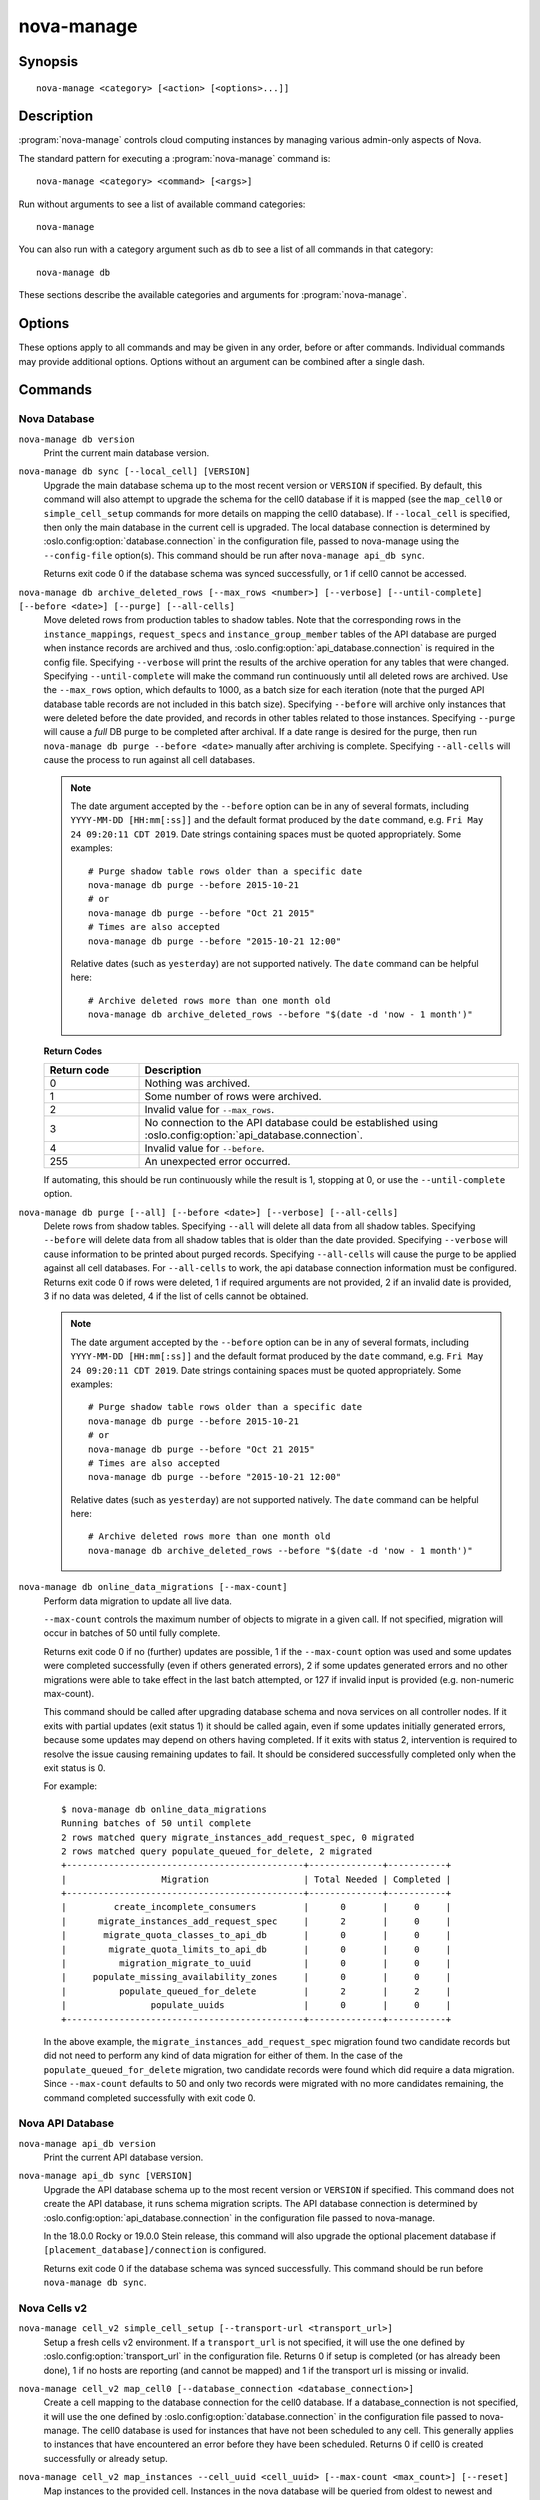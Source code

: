 ===========
nova-manage
===========

.. program:: nova-manage

Synopsis
========

::

  nova-manage <category> [<action> [<options>...]]

Description
===========

:program:`nova-manage` controls cloud computing instances by managing various
admin-only aspects of Nova.

The standard pattern for executing a :program:`nova-manage` command is::

    nova-manage <category> <command> [<args>]

Run without arguments to see a list of available command categories::

    nova-manage

You can also run with a category argument such as ``db`` to see a list of all
commands in that category::

    nova-manage db

These sections describe the available categories and arguments for
:program:`nova-manage`.

Options
=======

These options apply to all commands and may be given in any order, before or
after commands. Individual commands may provide additional options. Options
without an argument can be combined after a single dash.

.. option:: -h, --help

    Show a help message and exit

.. option:: --config-dir DIR

    Path to a config directory to pull ``*.conf`` files from. This file set is
    sorted, so as to provide a predictable parse order if individual options
    are over-ridden. The set is parsed after the file(s) specified via previous
    :option:`--config-file`, arguments hence over-ridden options in the
    directory take precedence.  This option must be set from the command-line.

.. option:: --config-file PATH

    Path to a config file to use. Multiple config files can be specified, with
    values in later files taking precedence. Defaults to None. This option must
    be set from the command-line.

.. option:: --debug, -d

    If set to true, the logging level will be set to DEBUG instead of the
    default INFO level.

.. option:: --log-config-append PATH, --log-config PATH, --log_config PATH

    The name of a logging configuration file. This file is appended to any
    existing logging configuration files.  For details about logging
    configuration files, see the Python logging module documentation. Note that
    when logging configuration files are used then all logging configuration is
    set in the configuration file and other logging configuration options are
    ignored (for example, :option:`--log-date-format`).

.. option:: --log-date-format DATE_FORMAT

    Defines the format string for ``%(asctime)s`` in log records. Default:
    None. This option is ignored if :option:`--log-config-append` is set.

.. option:: --log-dir LOG_DIR, --logdir LOG_DIR

    (Optional) The base directory used for relative log_file paths. This option
    is ignored if :option:`--log-config-append` is set.

.. option:: --log-file PATH, --logfile PATH

    (Optional) Name of log file to send logging output to.  If no default is
    set, logging will go to stderr as defined by use_stderr. This option is
    ignored if :option:`--log-config-append` is set.

.. option:: --nodebug

    The inverse of :option:`--debug`.

.. option:: --nopost-mortem

    The inverse of :option:`--post-mortem`.

.. option:: --nouse-journal

    The inverse of :option:`--use-journal`.

.. option:: --nouse-json

    The inverse of :option:`--use-json`.

.. option:: --nouse-syslog

    The inverse of :option:`--use-syslog`.

.. option:: --nowatch-log-file

    The inverse of :option:`--watch-log-file`.

.. option:: --post-mortem

    Allow post-mortem debugging

.. option:: --syslog-log-facility SYSLOG_LOG_FACILITY

    Syslog facility to receive log lines. This option is ignored if
    :option:`--log-config-append` is set.

.. option:: --use-journal

    Enable journald for logging. If running in a systemd environment you may
    wish to enable journal support.  Doing so will use the journal native
    protocol which includes structured metadata in addition to log
    messages. This option is ignored if :option:`--log-config-append` is
    set.

.. option:: --use-json

    Use JSON formatting for logging. This option is ignored if
    :option:`--log-config-append` is set.

.. option:: --use-syslog

    Use syslog for logging. Existing syslog format is DEPRECATED and will be
    changed later to honor RFC5424.  This option is ignored if
    :option:`--log-config-append` is set.

.. option:: --version

    Show program's version number and exit

.. option:: --watch-log-file

    Uses logging handler designed to watch file system.  When log file is moved
    or removed this handler will open a new log file with specified path
    instantaneously. It makes sense only if :option:`--log-file` option is
    specified and Linux platform is used. This option is ignored if
    :option:`--log-config-append` is set.

Commands
========

Nova Database
~~~~~~~~~~~~~

``nova-manage db version``
    Print the current main database version.

``nova-manage db sync [--local_cell] [VERSION]``
    Upgrade the main database schema up to the most recent version or
    ``VERSION`` if specified. By default, this command will also attempt to
    upgrade the schema for the cell0 database if it is mapped (see the
    ``map_cell0`` or ``simple_cell_setup`` commands for more details on mapping
    the cell0 database). If ``--local_cell`` is specified, then only the main
    database in the current cell is upgraded. The local database connection is
    determined by :oslo.config:option:`database.connection` in the
    configuration file, passed to nova-manage using the ``--config-file``
    option(s). This command should be run after ``nova-manage api_db sync``.

    Returns exit code 0 if the database schema was synced successfully, or 1 if
    cell0 cannot be accessed.

``nova-manage db archive_deleted_rows [--max_rows <number>] [--verbose] [--until-complete] [--before <date>] [--purge] [--all-cells]``
    Move deleted rows from production tables to shadow tables. Note that the
    corresponding rows in the ``instance_mappings``, ``request_specs`` and
    ``instance_group_member`` tables of the API database are purged when
    instance records are archived and thus,
    :oslo.config:option:`api_database.connection` is required in the config
    file. Specifying ``--verbose`` will print the results of the archive
    operation for any tables that were changed. Specifying ``--until-complete``
    will make the command run continuously until all deleted rows are archived.
    Use the ``--max_rows`` option, which defaults to 1000, as a batch size for
    each iteration (note that the purged API database table records are not
    included in this batch size). Specifying ``--before`` will archive only
    instances that were deleted before the date provided, and records in other
    tables related to those instances. Specifying ``--purge`` will cause a
    *full* DB purge to be completed after archival. If a date range is desired
    for the purge, then run ``nova-manage db purge --before <date>`` manually
    after archiving is complete. Specifying ``--all-cells`` will
    cause the process to run against all cell databases.

    .. note::

       The date argument accepted by the ``--before`` option can be in any
       of several formats, including ``YYYY-MM-DD [HH:mm[:ss]]`` and the default
       format produced by the ``date`` command, e.g. ``Fri May 24 09:20:11 CDT 2019``.
       Date strings containing spaces must be quoted appropriately. Some examples::

         # Purge shadow table rows older than a specific date
         nova-manage db purge --before 2015-10-21
         # or
         nova-manage db purge --before "Oct 21 2015"
         # Times are also accepted
         nova-manage db purge --before "2015-10-21 12:00"

       Relative dates (such as ``yesterday``) are not supported natively.
       The ``date`` command can be helpful here::

         # Archive deleted rows more than one month old
         nova-manage db archive_deleted_rows --before "$(date -d 'now - 1 month')"

    **Return Codes**

    .. list-table::
       :widths: 20 80
       :header-rows: 1

       * - Return code
         - Description
       * - 0
         - Nothing was archived.
       * - 1
         - Some number of rows were archived.
       * - 2
         - Invalid value for ``--max_rows``.
       * - 3
         - No connection to the API database could be established using
           :oslo.config:option:`api_database.connection`.
       * - 4
         - Invalid value for ``--before``.
       * - 255
         - An unexpected error occurred.

    If automating, this should be run continuously while the result is 1,
    stopping at 0, or use the ``--until-complete`` option.

``nova-manage db purge [--all] [--before <date>] [--verbose] [--all-cells]``
    Delete rows from shadow tables. Specifying ``--all`` will delete all data from
    all shadow tables. Specifying ``--before`` will delete data from all shadow tables
    that is older than the date provided. Specifying ``--verbose`` will
    cause information to be printed about purged records. Specifying
    ``--all-cells`` will cause the purge to be applied against all cell databases.
    For ``--all-cells`` to work, the api database connection information must
    be configured. Returns exit code 0 if rows were deleted, 1 if required
    arguments are not provided, 2 if an invalid date is provided, 3 if no
    data was deleted, 4 if the list of cells cannot be obtained.

    .. note::

       The date argument accepted by the ``--before`` option can be in any
       of several formats, including ``YYYY-MM-DD [HH:mm[:ss]]`` and the default
       format produced by the ``date`` command, e.g. ``Fri May 24 09:20:11 CDT 2019``.
       Date strings containing spaces must be quoted appropriately. Some examples::

         # Purge shadow table rows older than a specific date
         nova-manage db purge --before 2015-10-21
         # or
         nova-manage db purge --before "Oct 21 2015"
         # Times are also accepted
         nova-manage db purge --before "2015-10-21 12:00"

       Relative dates (such as ``yesterday``) are not supported natively.
       The ``date`` command can be helpful here::

         # Archive deleted rows more than one month old
         nova-manage db archive_deleted_rows --before "$(date -d 'now - 1 month')"

``nova-manage db online_data_migrations [--max-count]``
   Perform data migration to update all live data.

   ``--max-count`` controls the maximum number of objects to migrate in a given
   call. If not specified, migration will occur in batches of 50 until fully
   complete.

   Returns exit code 0 if no (further) updates are possible, 1 if the ``--max-count``
   option was used and some updates were completed successfully (even if others generated
   errors), 2 if some updates generated errors and no other migrations were able to take
   effect in the last batch attempted, or 127 if invalid input is provided (e.g.
   non-numeric max-count).

   This command should be called after upgrading database schema and nova services on
   all controller nodes. If it exits with partial updates (exit status 1) it should
   be called again, even if some updates initially generated errors, because some updates
   may depend on others having completed. If it exits with status 2, intervention is
   required to resolve the issue causing remaining updates to fail. It should be
   considered successfully completed only when the exit status is 0.

   For example::

     $ nova-manage db online_data_migrations
     Running batches of 50 until complete
     2 rows matched query migrate_instances_add_request_spec, 0 migrated
     2 rows matched query populate_queued_for_delete, 2 migrated
     +---------------------------------------------+--------------+-----------+
     |                  Migration                  | Total Needed | Completed |
     +---------------------------------------------+--------------+-----------+
     |         create_incomplete_consumers         |      0       |     0     |
     |      migrate_instances_add_request_spec     |      2       |     0     |
     |       migrate_quota_classes_to_api_db       |      0       |     0     |
     |        migrate_quota_limits_to_api_db       |      0       |     0     |
     |          migration_migrate_to_uuid          |      0       |     0     |
     |     populate_missing_availability_zones     |      0       |     0     |
     |          populate_queued_for_delete         |      2       |     2     |
     |                populate_uuids               |      0       |     0     |
     +---------------------------------------------+--------------+-----------+

   In the above example, the ``migrate_instances_add_request_spec`` migration
   found two candidate records but did not need to perform any kind of data
   migration for either of them. In the case of the
   ``populate_queued_for_delete`` migration, two candidate records were found
   which did require a data migration. Since ``--max-count`` defaults to 50
   and only two records were migrated with no more candidates remaining, the
   command completed successfully with exit code 0.

Nova API Database
~~~~~~~~~~~~~~~~~

``nova-manage api_db version``
    Print the current API database version.

``nova-manage api_db sync [VERSION]``
    Upgrade the API database schema up to the most recent version or
    ``VERSION`` if specified. This command does not create the API
    database, it runs schema migration scripts. The API database connection is
    determined by :oslo.config:option:`api_database.connection` in the
    configuration file passed to nova-manage.

    In the 18.0.0 Rocky or 19.0.0 Stein release, this command will also upgrade
    the optional placement database if ``[placement_database]/connection`` is
    configured.

    Returns exit code 0 if the database schema was synced successfully. This
    command should be run before ``nova-manage db sync``.

.. _man-page-cells-v2:

Nova Cells v2
~~~~~~~~~~~~~

``nova-manage cell_v2 simple_cell_setup [--transport-url <transport_url>]``
    Setup a fresh cells v2 environment. If a ``transport_url`` is not
    specified, it will use the one defined by :oslo.config:option:`transport_url`
    in the configuration file. Returns 0 if setup is completed
    (or has already been done), 1 if no hosts are reporting (and cannot be
    mapped) and 1 if the transport url is missing or invalid.

``nova-manage cell_v2 map_cell0 [--database_connection <database_connection>]``
    Create a cell mapping to the database connection for the cell0 database.
    If a database_connection is not specified, it will use the one defined by
    :oslo.config:option:`database.connection` in the configuration file passed
    to nova-manage. The cell0 database is used for instances that have not been
    scheduled to any cell. This generally applies to instances that have
    encountered an error before they have been scheduled. Returns 0 if cell0 is
    created successfully or already setup.

``nova-manage cell_v2 map_instances --cell_uuid <cell_uuid> [--max-count <max_count>] [--reset]``
    Map instances to the provided cell. Instances in the nova database will
    be queried from oldest to newest and mapped to the provided cell. A
    ``--max-count`` can be set on the number of instance to map in a single run.
    Repeated runs of the command will start from where the last run finished
    so it is not necessary to increase ``--max-count`` to finish. A ``--reset``
    option can be passed which will reset the marker, thus making the command
    start from the beginning as opposed to the default behavior of starting from
    where the last run finished.

    If ``--max-count`` is not specified, all instances in the cell will be
    mapped in batches of 50. If you have a large number of instances, consider
    specifying a custom value and run the command until it exits with 0.

    **Return Codes**

    .. list-table::
       :widths: 20 80
       :header-rows: 1

       * - Return code
         - Description
       * - 0
         - All instances have been mapped.
       * - 1
         - There are still instances to be mapped.
       * - 127
         - Invalid value for ``--max-count``.
       * - 255
         - An unexpected error occurred.

``nova-manage cell_v2 map_cell_and_hosts [--name <cell_name>] [--transport-url <transport_url>] [--verbose]``
    Create a cell mapping to the database connection and message queue
    transport url, and map hosts to that cell. The database connection
    comes from the :oslo.config:option:`database.connection` defined in the
    configuration file passed to nova-manage. If a transport_url is not
    specified, it will use the one defined by
    :oslo.config:option:`transport_url` in the configuration file. This command
    is idempotent (can be run multiple times), and the verbose option will
    print out the resulting cell mapping uuid. Returns 0 on successful
    completion, and 1 if the transport url is missing or invalid.

``nova-manage cell_v2 verify_instance --uuid <instance_uuid> [--quiet]``
    Verify instance mapping to a cell. This command is useful to determine if
    the cells v2 environment is properly setup, specifically in terms of the
    cell, host, and instance mapping records required. Returns 0 when the
    instance is successfully mapped to a cell, 1 if the instance is not
    mapped to a cell (see the ``map_instances`` command), 2 if the cell
    mapping is missing (see the ``map_cell_and_hosts`` command if you are
    upgrading from a cells v1 environment, and the ``simple_cell_setup`` if
    you are upgrading from a non-cells v1 environment), 3 if it is a deleted
    instance which has instance mapping, and 4 if it is an archived instance
    which still has an instance mapping.

``nova-manage cell_v2 create_cell [--name <cell_name>] [--transport-url <transport_url>] [--database_connection <database_connection>] [--verbose] [--disabled]``
    Create a cell mapping to the database connection and message queue
    transport url. If a database_connection is not specified, it will use the
    one defined by :oslo.config:option:`database.connection` in the
    configuration file passed to nova-manage. If a transport_url is not
    specified, it will use the one defined by
    :oslo.config:option:`transport_url` in the configuration file. The verbose
    option will print out the resulting cell mapping uuid. All the cells
    created are by default enabled. However passing the ``--disabled`` option
    can create a pre-disabled cell, meaning no scheduling will happen to this
    cell. The meaning of the various exit codes returned by this command are
    explained below:

    * Returns 0 if the cell mapping was successfully created.
    * Returns 1 if the transport url or database connection was missing
      or invalid.
    * Returns 2 if another cell is already using that transport url and/or
      database connection combination.

``nova-manage cell_v2 discover_hosts [--cell_uuid <cell_uuid>] [--verbose] [--strict] [--by-service]``
    Searches cells, or a single cell, and maps found hosts. This command will
    check the database for each cell (or a single one if passed in) and map any
    hosts which are not currently mapped. If a host is already mapped, nothing
    will be done. You need to re-run this command each time you add a batch of
    compute hosts to a cell (otherwise the scheduler will never place instances
    there and the API will not list the new hosts). If ``--strict`` is specified,
    the command will only return 0 if an unmapped host was discovered and
    mapped successfully. If ``--by-service`` is specified, this command will look
    in the appropriate cell(s) for any nova-compute services and ensure there
    are host mappings for them. This is less efficient and is only necessary
    when using compute drivers that may manage zero or more actual compute
    nodes at any given time (currently only ironic).

    This command should be run once after all compute hosts have been deployed
    and should not be run in parallel. When run in parallel, the commands will
    collide with each other trying to map the same hosts in the database at the
    same time.

    The meaning of the various exit codes returned by this command are
    explained below:

    * Returns 0 if hosts were successfully mapped or no hosts needed to be
      mapped. If ``--strict`` is specified, returns 0 only if an unmapped host was
      discovered and mapped.
    * Returns 1 if ``--strict`` is specified and no unmapped hosts were found.
      Also returns 1 if an exception was raised while running.
    * Returns 2 if the command aborted because of a duplicate host mapping
      found. This means the command collided with another running
      discover_hosts command or scheduler periodic task and is safe to retry.

``nova-manage cell_v2 list_cells [--verbose]``
    By default the cell name, uuid, disabled state, masked transport URL and
    database connection details are shown. Use the ``--verbose`` option to see
    transport URL and database connection with their sensitive details.

``nova-manage cell_v2 delete_cell [--force] --cell_uuid <cell_uuid>``
    Delete a cell by the given uuid. Returns 0 if the empty cell is found and
    deleted successfully or the cell that has hosts is found and the cell, hosts
    and the instance_mappings are deleted successfully with ``--force`` option
    (this happens if there are no living instances), 1 if a cell with that uuid
    could not be found, 2 if host mappings were found for the cell (cell not empty)
    without ``--force`` option, 3 if there are instances mapped to the cell
    (cell not empty) irrespective of the ``--force`` option, and 4 if there are
    instance mappings to the cell but all instances have been deleted in the cell,
    again without the ``--force`` option.

``nova-manage cell_v2 list_hosts [--cell_uuid <cell_uuid>]``
    Lists the hosts in one or all v2 cells. By default hosts in all v2 cells
    are listed. Use the ``--cell_uuid`` option to list hosts in a specific cell.
    If the cell is not found by uuid, this command will return an exit code
    of 1. Otherwise, the exit code will be 0.

``nova-manage cell_v2 update_cell --cell_uuid <cell_uuid> [--name <cell_name>] [--transport-url <transport_url>] [--database_connection <database_connection>] [--disable] [--enable]``
    Updates the properties of a cell by the given uuid. If a
    database_connection is not specified, it will attempt to use the one
    defined by :oslo.config:option:`database.connection` in the configuration
    file. If a transport_url is not specified, it will attempt to use the one
    defined by :oslo.config:option:`transport_url` in the configuration file.
    The meaning of the various exit codes returned by this command are
    explained below:

    * If successful, it will return 0.
    * If the cell is not found by the provided uuid, it will return 1.
    * If the properties cannot be set, it will return 2.
    * If the provided transport_url or/and database_connection is/are same as
      another cell, it will return 3.
    * If an attempt is made to disable and enable a cell at the same time, it
      will return 4.
    * If an attempt is made to disable or enable cell0 it will return 5.

    .. note::

      Updating the ``transport_url`` or ``database_connection`` fields on a
      running system will NOT result in all nodes immediately using the new
      values.  Use caution when changing these values.

      The scheduler will not notice that a cell has been enabled/disabled until
      it is restarted or sent the SIGHUP signal.

``nova-manage cell_v2 delete_host --cell_uuid <cell_uuid> --host <host>``
    Delete a host by the given host name and the given cell uuid. Returns 0
    if the empty host is found and deleted successfully, 1 if a cell with
    that uuid could not be found, 2 if a host with that name could not be
    found, 3 if a host with that name is not in a cell with that uuid, 4 if
    a host with that name has instances (host not empty).

    .. note::

      The scheduler caches host-to-cell mapping information so when deleting
      a host the scheduler may need to be restarted or sent the SIGHUP signal.

Placement
~~~~~~~~~

.. _heal_allocations_cli:

``nova-manage placement heal_allocations [--max-count <max_count>] [--verbose] [--skip-port-allocations] [--dry-run] [--instance <instance_uuid>] [--cell <cell_uuid] [--force]``
    Iterates over non-cell0 cells looking for instances which do not have
    allocations in the Placement service and which are not undergoing a task
    state transition. For each instance found, allocations are created against
    the compute node resource provider for that instance based on the flavor
    associated with the instance.

    Also if the instance has any port attached that has resource request
    (e.g. :neutron-doc:`Quality of Service (QoS): Guaranteed Bandwidth
    <admin/config-qos-min-bw.html>`) but the corresponding
    allocation is not found then the allocation is created against the
    network device resource providers according to the resource request of
    that port. It is possible that the missing allocation cannot be created
    either due to not having enough resource inventory on the host the instance
    resides on or because more than one resource provider could fulfill the
    request. In this case the instance needs to be manually deleted or the
    port needs to be detached.  When nova `supports migrating instances
    with guaranteed bandwidth ports`_, migration will heal missing allocations
    for these instances.

    Before the allocations for the ports are persisted in placement nova-manage
    tries to update each port in neutron to refer to the resource provider UUID
    which provides the requested resources. If any of the port updates fail in
    neutron or the allocation update fails in placement the command tries to
    roll back the partial updates to the ports. If the roll back fails
    then the process stops with exit code ``7`` and the admin needs to do the
    rollback in neutron manually according to the description in the exit code
    section.

    .. _supports migrating instances with guaranteed bandwidth ports: https://specs.openstack.org/openstack/nova-specs/specs/train/approved/support-move-ops-with-qos-ports.html

    There is also a special case handled for instances that *do* have
    allocations created before Placement API microversion 1.8 where project_id
    and user_id values were required. For those types of allocations, the
    project_id and user_id are updated using the values from the instance.

    Specify ``--max-count`` to control the maximum number of instances to
    process. If not specified, all instances in each cell will be mapped in
    batches of 50. If you have a large number of instances, consider
    specifying a custom value and run the command until it exits with 0 or 4.

    Specify ``--verbose`` to get detailed progress output during execution.

    Specify ``--dry-run`` to print output but not commit any changes. The
    return code should be 4. *(Since 20.0.0 Train)*

    Specify ``--instance`` to process a specific instance given its UUID. If
    specified the ``--max-count`` option has no effect.
    *(Since 20.0.0 Train)*

    Specify ``--skip-port-allocations`` to skip the healing of the resource
    allocations of bound ports, e.g. healing bandwidth resource allocation for
    ports having minimum QoS policy rules attached. If your deployment does
    not use such a feature then the performance impact of querying neutron
    ports for each instance can be avoided with this flag.
    *(Since 20.0.0 Train)*

    Specify ``--cell`` to  process heal allocations within a specific cell.
    This is mutually exclusive with the ``--instance`` option.

    Specify ``--force`` to forcefully heal single instance allocation. This
    option needs to be passed with ``--instance``.

    This command requires that the
    :oslo.config:option:`api_database.connection` and
    :oslo.config:group:`placement` configuration options are set. Placement API
    >= 1.28 is required.

    **Return Codes**

    .. list-table::
       :widths: 20 80
       :header-rows: 1

       * - Return code
         - Description
       * - 0
         - Command completed successfully and allocations were created.
       * - 1
         - ``--max-count`` was reached and there are more instances to process.
       * - 2
         - Unable to find a compute node record for a given instance.
       * - 3
         - Unable to create (or update) allocations for an instance against its
           compute node resource provider.
       * - 4
         - Command completed successfully but no allocations were created.
       * - 5
         - Unable to query ports from neutron
       * - 6
         - Unable to update ports in neutron
       * - 7
         - Cannot roll back neutron port updates. Manual steps needed. The
           error message will indicate which neutron ports need to be changed
           to clean up ``binding:profile`` of the port::

             $ openstack port unset <port_uuid> --binding-profile allocation

       * - 127
         - Invalid input.
       * - 255
         - An unexpected error occurred.

.. _sync_aggregates_cli:

``nova-manage placement sync_aggregates [--verbose]``
    Mirrors compute host aggregates to resource provider aggregates
    in the Placement service. Requires the :oslo.config:group:`api_database`
    and :oslo.config:group:`placement` sections of the nova configuration file
    to be populated.

    Specify ``--verbose`` to get detailed progress output during execution.

    .. note:: Depending on the size of your deployment and the number of
        compute hosts in aggregates, this command could cause a non-negligible
        amount of traffic to the placement service and therefore is
        recommended to be run during maintenance windows.

    .. versionadded:: Rocky

    **Return Codes**

    .. list-table::
       :widths: 20 80
       :header-rows: 1

       * - Return code
         - Description
       * - 0
         - Successful run
       * - 1
         - A host was found with more than one matching compute node record
       * - 2
         - An unexpected error occurred while working with the placement API
       * - 3
         - Failed updating provider aggregates in placement
       * - 4
         - Host mappings not found for one or more host aggregate members
       * - 5
         - Compute node records not found for one or more hosts
       * - 6
         - Resource provider not found by uuid for a given host
       * - 255
         - An unexpected error occurred.

``nova-manage placement audit [--verbose] [--delete] [--resource_provider <uuid>]``
    Iterates over all the Resource Providers (or just one if you provide the
    UUID) and then verifies if the compute allocations are either related to
    an existing instance or a migration UUID.
    If not, it will tell which allocations are orphaned.

    You can also ask to delete all the orphaned allocations by specifying
    ``-delete``.

    Specify ``--verbose`` to get detailed progress output during execution.

    This command requires that the
    :oslo.config:option:`api_database.connection` and
    :oslo.config:group:`placement` configuration options are set. Placement API
    >= 1.14 is required.

    **Return Codes**

    .. list-table::
       :widths: 20 80
       :header-rows: 1

       * - Return code
         - Description
       * - 0
         - No orphaned allocations were found
       * - 1
         - An unexpected error occurred
       * - 3
         - Orphaned allocations were found
       * - 4
         - All found orphaned allocations were deleted
       * - 127
         - Invalid input

libvirt
~~~~~~~

``nova-manage libvirt get_machine_type [instance-uuid]``
    Fetch and display the recorded machine type of a libvirt instance.

    **Return Codes**

    .. list-table::
       :widths: 20 80
       :header-rows: 1

       * - Return code
         - Description
       * - 0
         - Successfully completed
       * - 1
         - An unexpected error occurred
       * - 2
         - Unable to find instance or instance mapping
       * - 3
         - No machine type found for instance

``nova-manage libvirt update_machine_type [instance-uuid] [machine_type] [--force]``
    Set or update the recorded machine type of an instance.

    The following criteria must also be met when using this command:

    * The instance must have a ``vm_state`` of ``STOPPED``, ``SHELVED`` or
      ``SHELVED_OFFLOADED``.

    * The machine type is supported. The supported list includes alias and
      versioned types of ``pc``, ``pc-i440fx``, ``pc-q35``, ``q35``, ``virt``
      or ``s390-ccw-virtio``.

    * The update will not move the instance between underlying machine types.
      For example, ``pc`` to ``q35``.

    * The update will not move the instance between an alias and versioned
      machine type or vice versa. For example, ``pc`` to ``pc-1.2.3`` or
      ``pc-1.2.3`` to ``pc``.

    A ``--force`` flag is provided to skip the above checks but caution
    should be taken as this could easily lead to the underlying ABI of the
    instance changing when moving between machine types.

    **Return Codes**

    .. list-table::
       :widths: 20 80
       :header-rows: 1

       * - Return code
         - Description
       * - 0
         - Update completed successfully
       * - 1
         - An unexpected error occurred
       * - 2
         - Unable to find instance or instance mapping
       * - 3
         - The instance has an invalid vm_state
       * - 4
         - The proposed update of the machine type is invalid
       * - 5
         - The provided machine type is unsupported

See Also
========

* :nova-doc:`OpenStack Nova <>`

Bugs
====

* Nova bugs are managed at `Launchpad <https://bugs.launchpad.net/nova>`__
